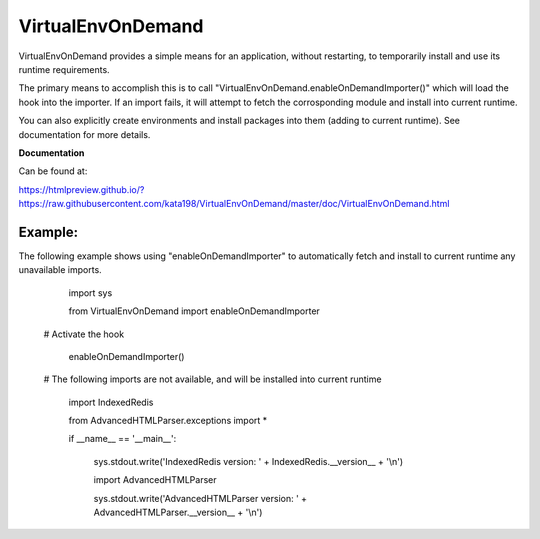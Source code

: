 VirtualEnvOnDemand
==================

VirtualEnvOnDemand provides a simple means for an application, without restarting, to temporarily install and use its runtime requirements.

The primary means to accomplish this is to call "VirtualEnvOnDemand.enableOnDemandImporter()" which will load the hook into the importer. If an import fails, it will attempt to fetch the corrosponding module and install into current runtime.

You can also explicitly create environments and install packages into them (adding to current runtime). See documentation for more details.

**Documentation**

Can be found at:

https://htmlpreview.github.io/?https://raw.githubusercontent.com/kata198/VirtualEnvOnDemand/master/doc/VirtualEnvOnDemand.html



Example:
--------

The following example shows using "enableOnDemandImporter" to automatically fetch and install to current runtime any unavailable imports.

	import sys

	from VirtualEnvOnDemand import enableOnDemandImporter


    # Activate the hook

	enableOnDemandImporter()


    # The following imports are not available, and will be installed into current runtime

	import IndexedRedis

	from AdvancedHTMLParser.exceptions import \*


	if \_\_name\_\_ == '\_\_main\_\_':

		sys.stdout.write('IndexedRedis version: ' + IndexedRedis.__version__ + '\\n')

		import AdvancedHTMLParser

		sys.stdout.write('AdvancedHTMLParser version: ' + AdvancedHTMLParser.__version__ + '\\n')


